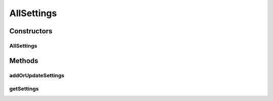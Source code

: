 .. java:import:: org.ektorp CouchDbConnector

.. java:import:: org.motechproject.commons.couchdb.dao MotechBaseRepository

.. java:import:: org.motechproject.server.config.domain SettingsRecord

.. java:import:: org.springframework.beans.factory.annotation Autowired

.. java:import:: org.springframework.beans.factory.annotation Qualifier

.. java:import:: org.springframework.stereotype Repository

.. java:import:: java.util List

AllSettings
===========

.. java:package:: org.motechproject.server.config.repository
   :noindex:

.. java:type:: @Repository public class AllSettings extends MotechBaseRepository<SettingsRecord>

Constructors
------------
AllSettings
^^^^^^^^^^^

.. java:constructor:: @Autowired public AllSettings(CouchDbConnector couchDbConnector)
   :outertype: AllSettings

Methods
-------
addOrUpdateSettings
^^^^^^^^^^^^^^^^^^^

.. java:method:: public void addOrUpdateSettings(SettingsRecord settingsRecord)
   :outertype: AllSettings

getSettings
^^^^^^^^^^^

.. java:method:: public SettingsRecord getSettings()
   :outertype: AllSettings

